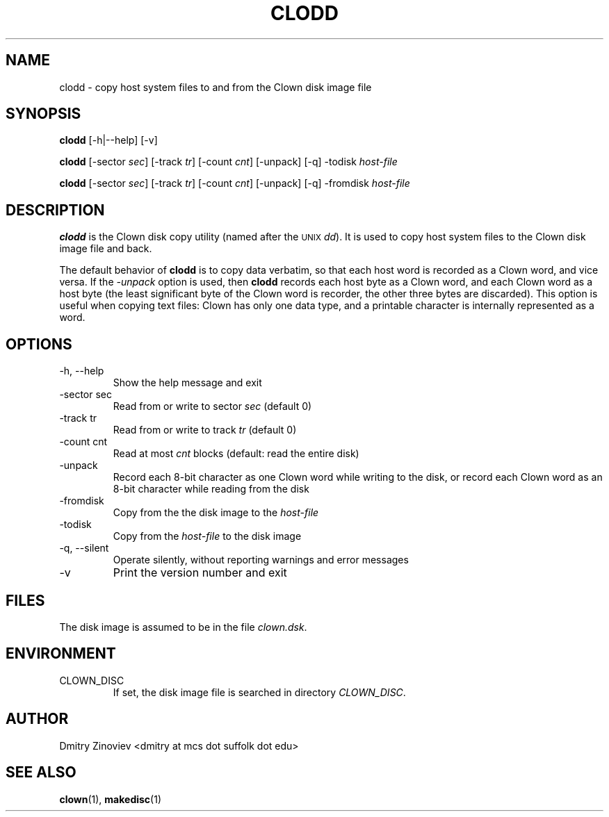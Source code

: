 .TH CLODD 1 "MAY 2008" "version 1.0" "USER COMMANDS"

.SH NAME 

clodd \- copy host system files to and from the Clown disk image file

.SH SYNOPSIS
.B clodd 
[-h|--help] [-v]

.B clodd 
[-sector
.IR sec ] 
[-track
.IR tr ] 
[-count
.IR cnt ]
[-unpack]  [-q] -todisk
.I host-file

.B clodd 
[-sector
.IR sec ]
[-track
.IR tr ] 
[-count
.IR cnt ]
[-unpack] [-q] -fromdisk
.I host-file

.SH DESCRIPTION
.B clodd
is the Clown disk copy utility (named after the 
.SM UNIX 
.IR dd ). 
It is used to copy host system files to the Clown disk image file and
back.
.P
The default behavior of
.B clodd 
is to copy data verbatim, so that each host word is recorded as a
Clown word, and vice versa. If the 
.I \-unpack 
option is used, then 
.B clodd 
records each host byte as a Clown word, and each Clown word as a host
byte (the least significant byte of the Clown word is recorder, the
other three bytes are discarded). This option is useful when copying
text files: Clown has only one data type, and a printable character is
internally represented as a word.

.SH OPTIONS
.TP
\-h, \-\-help
Show the help message and exit
.TP 
\-sector sec 
Read from or write to sector
.I sec
(default 0)
.TP 
\-track tr 
Read from or write to track 
.I tr
(default 0)
.TP
\-count cnt
Read at most
.I cnt 
blocks (default: read the entire disk)
.TP
\-unpack
Record each 8-bit character as one Clown word while writing to the
disk, or record each Clown word as an 8-bit character while reading
from the disk
.TP
\-fromdisk
Copy from the the disk image to the
.I host-file
.TP
\-todisk
Copy from the 
.I host-file
to the disk image
.TP 
\-q, \-\-silent 
Operate silently, without reporting warnings and error messages
.TP 
\-v
Print the  version number and exit

.SH FILES
The disk image is assumed to be in the file 
.IR clown.dsk .

.SH ENVIRONMENT
.TP 
CLOWN_DISC
If set, the disk image file is searched in directory
.IR CLOWN_DISC .

.SH AUTHOR
Dmitry Zinoviev <dmitry at mcs dot suffolk dot edu>
.SH "SEE ALSO"
.BR clown (1),
.BR makedisc (1)
